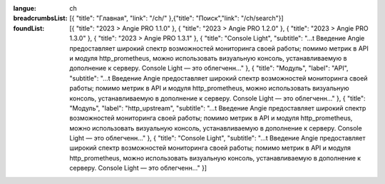 :langue: ch
:breadcrumbsList: [{ "title": "Главная", "link": "/ch/" },{"title": "Поиск","link": "/ch/search"}]

:foundList: [{ "title": "2023 > Angie PRO 1.1.0" }, { "title": "2023 > Angie PRO 1.2.0" }, { "title": "2023 > Angie PRO 1.3.0" }, { "title": "2023 > Angie PRO 1.3.1" }, { "title": "Console Light", "subtitle": "...t Введение Angie предоставляет широкий спектр возможностей мониторинга своей работы; помимо метрик в API и модуля http_prometheus, можно использовать визуальную консоль, устанавливаемую в дополнение к серверу. Console Light — это облегченн..." }, { "title": "Модуль", "label": "API", "subtitle": "...t Введение Angie предоставляет широкий спектр возможностей мониторинга своей работы; помимо метрик в API и модуля http_prometheus, можно использовать визуальную консоль, устанавливаемую в дополнение к серверу. Console Light — это облегченн..." }, { "title": "Модуль", "label": "http_upstream", "subtitle": "...t Введение Angie предоставляет широкий спектр возможностей мониторинга своей работы; помимо метрик в API и модуля http_prometheus, можно использовать визуальную консоль, устанавливаемую в дополнение к серверу. Console Light — это облегченн..." }, { "title": "Console Light", "subtitle": "...t Введение Angie предоставляет широкий спектр возможностей мониторинга своей работы; помимо метрик в API и модуля http_prometheus, можно использовать визуальную консоль, устанавливаемую в дополнение к серверу. Console Light — это облегченн..." }]

.. title:: ANGIE Search
